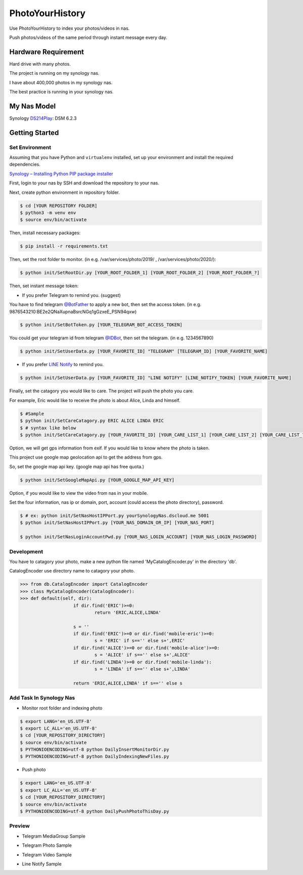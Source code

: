 ===============================
PhotoYourHistory
===============================
|LastCommit| |License|

Use PhotoYourHistory to index your photos/videos in nas.

Push photos/videos of the same period through instant message every day.

.. _`@BotFather`: https://telegram.me/BotFather
.. _`@IDBot`: https://telegram.me/IDBot
.. _`LINE Notify`: https://notify-bot.line.me/my/
.. _`DS214Play`: https://www.synology.com/zh-tw/support/download/DS214play
.. _`Synology – Installing Python PIP package installer`: https://primalcortex.wordpress.com/2016/01/25/synology-installing-python-pip-package-installer/
.. |License| image:: https://img.shields.io/github/license/sporting/photoyourhistory
    :target: https://github.com/sporting/PhotoYourHistory/blob/master/LICENSE	         
    :alt: License
.. |LastCommit| image:: https://img.shields.io/github/last-commit/sporting/PhotoYourHistory   
	:alt: GitHub last commit	
.. |DownloadTimes| image:: https://img.shields.io/github/downloads/sporting/PhotoYourHistory/v1.20.6.1/total
    :alt: GitHub Releases
.. |TelegramImage01| image:: res/792584.jpg
    :width: 200px
    :height: 100px
.. |TelegramImage01Big| image:: res/792585.jpg
    :width: 200px
    :height: 100px
.. |TelegramVideo01| image:: res/792583.jpg
    :width: 200px
    :height: 100px
.. |LineNotifyImage01| image:: res/792586.jpg
    :width: 200px
    :height: 100px


Hardware Requirement
--------------------
Hard drive with many photos. 

The project is running on my synology nas.

I have about 400,000 photos in my synology nas.

The best practice is running in your synology nas.

My Nas Model
---------
Synology `DS214Play`_: DSM 6.2.3
	
Getting Started
---------------

Set Environment
~~~~~~~~~~~~~~~
Assuming that you have Python and ``virtualenv`` installed, set up your
environment and install the required dependencies.

`Synology – Installing Python PIP package installer`_

First, login to your nas by SSH and download the repository to your nas.

Next, create python environment in repository folder.

.. code-block:: sh

	$ cd [YOUR REPOSITORY FOLDER]
	$ python3 -m venv env
	$ source env/bin/activate

Then, install necessary packages:

.. code-block:: sh

    $ pip install -r requirements.txt

Then, set the root folder to monitor.  (in e.g. /var/services/photo/2019/ , /var/services/photo/2020/):
	
.. code-block:: sh
	
    $ python init/SetRootDir.py [YOUR_ROOT_FOLDER_1] [YOUR_ROOT_FOLDER_2] [YOUR_ROOT_FOLDER_?]
	
Then, set instant message token:
	
* If you prefer Telegram to remind you. (suggest)	

You have to find telegram `@BotFather`_ to apply a new bot, then set the access token. (in e.g. 9876543210:BE2e2QNaXupnaBsrcNGq1gGzxeE_PSN94qxw)

.. code-block:: sh	

	$ python init/SetBotToken.py [YOUR_TELEGRAM_BOT_ACCESS_TOKEN]

You could get your telegram id from telegram `@IDBot`_, then set the telegram. (in e.g. 1234567890)

.. code-block:: sh

    $ python init/SetUserData.py [YOUR_FAVORITE_ID] "TELEGRAM" [TELEGRAM_ID] [YOUR_FAVORITE_NAME]

* If you prefer `LINE Notify`_ to remind you.

.. code-block:: sh
	
    $ python init/SetUserData.py [YOUR_FAVORITE_ID] "LINE NOTIFY" [LINE_NOTIFY_TOKEN] [YOUR_FAVORITE_NAME]

Finally, set the catagory you would like to care. The project will push the photo you care.

For example, Eric would like to receive the photo is about Alice, Linda and himself.

.. code-block:: sh

	$ #Sample
	$ python init/SetCareCatagory.py ERIC ALICE LINDA ERIC
	$ # syntax like below
	$ python init/SetCareCatagory.py [YOUR_FAVORITE_ID] [YOUR_CARE_LIST_1] [YOUR_CARE_LIST_2] [YOUR_CARE_LIST_?]
	
Option, we will get gps information from exif. If you would like to know where the photo is taken. 

This project use google map geolocation api to get the address from gps.

So, set the google map api key. (google map api has free quota.)

.. code-block:: sh

	$ python init/SetGoogleMapApi.py [YOUR_GOOGLE_MAP_API_KEY]
	
Option, if you would like to view the video from nas in your mobile.

Set the four information, nas ip or domain, port, account (could access the photo directory), password.

.. code-block:: sh

	$ # ex: python init/SetNasHostIPPort.py yourSynologyNas.dscloud.me 5001
	$ python init/SetNasHostIPPort.py [YOUR_NAS_DOMAIN_OR_IP] [YOUR_NAS_PORT]
	
	$ python init/SetNasLoginAccountPwd.py [YOUR_NAS_LOGIN_ACCOUNT] [YOUR_NAS_LOGIN_PASSWORD]
	
Development
~~~~~~~~~~~
You have to catagory your photo, make a new python file named 'MyCatalogEncoder.py' in the directory 'db'.

CatalogEncoder use directory name to catagory your photo.

.. code-block:: python

    >>> from db.CatalogEncoder import CatalogEncoder
    >>> class MyCatalogEncoder(CatalogEncoder):
    >>> def default(self, dir):
			if dir.find('ERIC')>=0:
				return 'ERIC,ALICE,LINDA'        

			s = ''
			if dir.find('ERIC')>=0 or dir.find('mobile-eric')>=0:
				s = 'ERIC' if s=='' else s+',ERIC'
			if dir.find('ALICE')>=0 or dir.find('mobile-alice')>=0:
				s = 'ALICE' if s=='' else s+',ALICE'
			if dir.find('LINDA')>=0 or dir.find('mobile-linda'):
				s = 'LINDA' if s=='' else s+',LINDA'

			return 'ERIC,ALICE,LINDA' if s=='' else s

Add Task In Synology Nas
~~~~~~~~~~~~~~~~~~~~~~~~
* Monitor root folder and indexing photo

.. code-block:: sh

	$ export LANG='en_US.UTF-8'
	$ export LC_ALL='en_US.UTF-8'
	$ cd [YOUR_REPOSITORY_DIRECTORY]
	$ source env/bin/activate
	$ PYTHONIOENCODING=utf-8 python DailyInsertMonitorDir.py
	$ PYTHONIOENCODING=utf-8 python DailyIndexingNewFiles.py
	
* Push photo

.. code-block:: sh

	$ export LANG='en_US.UTF-8'
	$ export LC_ALL='en_US.UTF-8'
	$ cd [YOUR_REPOSITORY_DIRECTORY]
	$ source env/bin/activate
	$ PYTHONIOENCODING=utf-8 python DailyPushPhotoThisDay.py

Preview
~~~~~~~
* Telegram MediaGroup Sample

|TelegramImage01|

* Telegram Photo Sample

|TelegramImage01Big|

* Telegram Video Sample

|TelegramVideo01|

* Line Notify Sample

|LineNotifyImage01|
